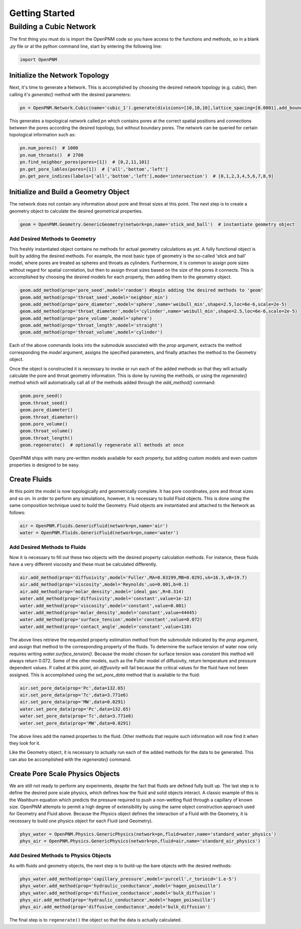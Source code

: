 .. _tutorial:

###############################################################################
Getting Started
###############################################################################

===============================================================================
Building a Cubic Network
===============================================================================

The first thing you must do is import the OpenPNM code so you have access to the functions and methods, so in a blank *.py* file or at the python command line, start by entering the following line:

.. code-block:: python

   import OpenPNM
   
+++++++++++++++++++++++++++++++++++++++++++++++++++++++++++++++++++++++++++++++
Initialize the Network Topology
+++++++++++++++++++++++++++++++++++++++++++++++++++++++++++++++++++++++++++++++

Next, it's time to generate a Network.  This is accomplished by choosing the desired network topology (e.g. cubic), then calling it's `generate()` method with the desired parameters:

.. code-block:: python

	pn = OpenPNM.Network.Cubic(name='cubic_1').generate(divisions=[10,10,10],lattice_spacing=[0.0001],add_boundaries=False)

This generates a topological network called *pn* which contains pores at the correct spatial positions and connections between the pores according the desired topology, but without boundary pores.  The network can be queried for certain topological information such as:

.. code-block:: python

	pn.num_pores()  # 1000
	pn.num_throats()  # 2700
	pn.find_neighbor_pores(pores=[1])  # [0,2,11,101]
	pn.get_pore_lables(pores=[1])  # ['all','bottom','left']
	pn.get_pore_indices(labels=['all','bottom','left'],mode='intersection')  # [0,1,2,3,4,5,6,7,8,9]

+++++++++++++++++++++++++++++++++++++++++++++++++++++++++++++++++++++++++++++++
Initialize and Build a Geometry Object
+++++++++++++++++++++++++++++++++++++++++++++++++++++++++++++++++++++++++++++++

The network does not contain any information about pore and throat sizes at this point.  The next step is to create a geometry object to calculate the desired geometrical properties.  

.. code-block:: python

	geom = OpenPNM.Geometry.GenericGeometry(network=pn,name='stick_and_ball')  # instantiate geometry object
	
-------------------------------------------------------------------------------
Add Desired Methods to Geometry
-------------------------------------------------------------------------------
	
This freshly instantiated object contains no methods for actual geometry calculations as yet.  A fully functional object is built by adding the desired methods.  For example, the most basic type of geometry is the so-called 'stick and ball' model, where pores are treated as spheres and throats as cylinders.  Furthermore, it is common to assign pore sizes without regard for spatial correlation, but then to assign throat sizes based on the size of the pores it connects.  This is accomplished by choosing the desired models for each property, then adding them to the geometry object.  

.. code-block:: python

	geom.add_method(prop='pore_seed',model='random') #begin adding the desired methods to 'geom'
	geom.add_method(prop='throat_seed',model='neighbor_min')
	geom.add_method(prop='pore_diameter',model='sphere',name='weibull_min',shape=2.5,loc=6e-6,scale=2e-5)
	geom.add_method(prop='throat_diameter',model='cylinder',name='weibull_min',shape=2.5,loc=6e-6,scale=2e-5)
	geom.add_method(prop='pore_volume',model='sphere')
	geom.add_method(prop='throat_length',model='straight')
	geom.add_method(prop='throat_volume',model='cylinder')
	
	
Each of the above commands looks into the submodule associated with the `prop` argument, extracts the method corresponding the `model` argument, assigns the specified parameters, and finally attaches the method to the Geometry object.  

Once the object is constructed it is necessary to invoke or run each of the added methods so that they will actually calculate the pore and throat geometry information.  This is done by running the methods, or using the `regenerate()` method which will automatically call all of the methods added through the `add_method()` command:

.. code-block:: python

	geom.pore_seed()
	geom.throat_seed()
	geom.pore_diameter()
	geom.throat_diameter()
	geom.pore_volume()
	geom.throat_volume()
	geom.throat_length()
	geom.regenerate()  # optionally regenerate all methods at once

OpenPNM ships with many pre-written models available for each property, but adding custom models and even custom properties is designed to be easy.  

+++++++++++++++++++++++++++++++++++++++++++++++++++++++++++++++++++++++++++++++
Create Fluids
+++++++++++++++++++++++++++++++++++++++++++++++++++++++++++++++++++++++++++++++

At this point the model is now topologically and geometrically complete.  It has pore coordinates, pore and throat sizes and so on.  In order to perform any simulations, however, it is necessary to build Fluid objects.  This is done using the same composition technique used to build the Geometry.  Fluid objects are instantiated and attached to the Network as follows:

.. code-block:: python

	air = OpenPNM.Fluids.GenericFluid(network=pn,name='air')
	water = OpenPNM.Fluids.GenericFluid(network=pn,name='water')
	
-------------------------------------------------------------------------------
Add Desired Methods to Fluids
-------------------------------------------------------------------------------
	
Now it is necessary to fill out these two objects with the desired property calculation methods.  For instance, these fluids have a very different viscosity and these must be calculated differently.  

.. code-block:: python

	air.add_method(prop='diffusivity',model='Fuller',MA=0.03199,MB=0.0291,vA=16.3,vB=19.7)
	air.add_method(prop='viscosity',model='Reynolds',uo=0.001,b=0.1)
	air.add_method(prop='molar_density',model='ideal_gas',R=8.314)
	water.add_method(prop='diffusivity',model='constant',value=1e-12)
	water.add_method(prop='viscosity',model='constant',value=0.001)
	water.add_method(prop='molar_density',model='constant',value=44445)
	water.add_method(prop='surface_tension',model='constant',value=0.072)
	water.add_method(prop='contact_angle',model='constant',value=110)
	
The above lines retrieve the requested property estimation method from the submodule indicated by the `prop` argument, and assign that method to the corresponding property of the fluids.  To determine the surface tension of water now only requires writing `water.surface_tension()`.  Because the model chosen for surface tension was `constant` this method will always return 0.072.  Some of the other models, such as the Fuller model of diffusivity, return temperature and pressure dependent values.  If called at this point, `air.diffusivity` will fail because the critical values for the fluid have not been assigned.  This is accomplished using the `set_pore_data` method that is available to the fluid:

.. code-block:: python	

	air.set_pore_data(prop='Pc',data=132.65)
	air.set_pore_data(prop='Tc',data=3.771e6)
	air.set_pore_data(prop='MW',data=0.0291)
	water.set_pore_data(prop='Pc',data=132.65)
	water.set_pore_data(prop='Tc',data=3.771e6)
	water.set_pore_data(prop='MW',data=0.0291)

The above lines add the named properties to the fluid.  Other methods that require such information will now find it when they look for it.  

Like the Geometry object, it is necessary to actually run each of the added methods for the data to be generated.  This can also be accomplished with the `regenerate()` command.  

+++++++++++++++++++++++++++++++++++++++++++++++++++++++++++++++++++++++++++++++
Create Pore Scale Physics Objects
+++++++++++++++++++++++++++++++++++++++++++++++++++++++++++++++++++++++++++++++

We are still not ready to perform any experiments, despite the fact that fluids are defined fully built up.  The last step is to define the desired pore scale physics, which defines how the fluid and solid objects interact.  A classic example of this is the Washburn equation which predicts the pressure required to push a non-wetting fluid through a capillary of known size.  OpenPNM attempts to permit a high degree of extensibility by using the same object construction approach used for Geometry and Fluid above.  Because the Physics object defines the interaction of a Fluid with the Geometry, it is necessary to build one physics object for each Fluid (and Geometry).  

.. code-block:: python

	phys_water = OpenPNM.Physics.GenericPhysics(network=pn,fluid=water,name='standard_water_physics')
	phys_air = OpenPNM.Physics.GenericPhysics(network=pn,fluid=air,name='standard_air_physics')

-------------------------------------------------------------------------------
Add Desired Methods to Physics Objects
-------------------------------------------------------------------------------
	
As with fluids and geometry objects, the next step is to build-up the bare objects with the desired methods:

.. code-block:: python

	phys_water.add_method(prop='capillary_pressure',model='purcell',r_torioid='1.e-5')
	phys_water.add_method(prop='hydraulic_conductance',model='hagen_poiseuille')
	phys_water.add_method(prop='diffusive_conductance',model='bulk_diffusion')
	phys_air.add_method(prop='hydraulic_conductance',model='hagen_poiseuille')
	phys_air.add_method(prop='diffusive_conductance',model='bulk_diffusion')
	
The final step is to ``regenerate()`` the object so that the data is actually calculated.  
	
 
	
 




